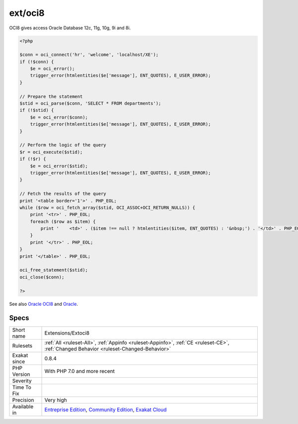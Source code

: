 .. _extensions-extoci8:

.. _ext-oci8:

ext/oci8
++++++++

.. meta\:\:
	:description:
		ext/oci8: Extension ext/oci8.
	:twitter:card: summary_large_image
	:twitter:site: @exakat
	:twitter:title: ext/oci8
	:twitter:description: ext/oci8: Extension ext/oci8
	:twitter:creator: @exakat
	:twitter:image:src: https://www.exakat.io/wp-content/uploads/2020/06/logo-exakat.png
	:og:image: https://www.exakat.io/wp-content/uploads/2020/06/logo-exakat.png
	:og:title: ext/oci8
	:og:type: article
	:og:description: Extension ext/oci8
	:og:url: https://php-tips.readthedocs.io/en/latest/tips/Extensions/Extoci8.html
	:og:locale: en
  Extension ext/oci8.

OCI8 gives access Oracle Database 12c, 11g, 10g, 9i and 8i.

.. code-block:: php
   
   <?php
   
   $conn = oci_connect('hr', 'welcome', 'localhost/XE');
   if (!$conn) {
       $e = oci_error();
       trigger_error(htmlentities($e['message'], ENT_QUOTES), E_USER_ERROR);
   }
   
   // Prepare the statement
   $stid = oci_parse($conn, 'SELECT * FROM departments');
   if (!$stid) {
       $e = oci_error($conn);
       trigger_error(htmlentities($e['message'], ENT_QUOTES), E_USER_ERROR);
   }
   
   // Perform the logic of the query
   $r = oci_execute($stid);
   if (!$r) {
       $e = oci_error($stid);
       trigger_error(htmlentities($e['message'], ENT_QUOTES), E_USER_ERROR);
   }
   
   // Fetch the results of the query
   print '<table border='1'>' . PHP_EOL;
   while ($row = oci_fetch_array($stid, OCI_ASSOC+OCI_RETURN_NULLS)) {
       print '<tr>' . PHP_EOL;
       foreach ($row as $item) {
           print '    <td>' . ($item !== null ? htmlentities($item, ENT_QUOTES) : '&nbsp;') . '</td>' . PHP_EOL;
       }
       print '</tr>' . PHP_EOL;
   }
   print '</table>' . PHP_EOL;
   
   oci_free_statement($stid);
   oci_close($conn);
   
   ?>

See also `Oracle OCI8 <https://www.php.net/manual/en/book.oci8.php>`_ and `Oracle <https://www.oracle.com/>`_.


Specs
_____

+--------------+-----------------------------------------------------------------------------------------------------------------------------------------------------------------------------------------+
| Short name   | Extensions/Extoci8                                                                                                                                                                      |
+--------------+-----------------------------------------------------------------------------------------------------------------------------------------------------------------------------------------+
| Rulesets     | :ref:`All <ruleset-All>`, :ref:`Appinfo <ruleset-Appinfo>`, :ref:`CE <ruleset-CE>`, :ref:`Changed Behavior <ruleset-Changed-Behavior>`                                                  |
+--------------+-----------------------------------------------------------------------------------------------------------------------------------------------------------------------------------------+
| Exakat since | 0.8.4                                                                                                                                                                                   |
+--------------+-----------------------------------------------------------------------------------------------------------------------------------------------------------------------------------------+
| PHP Version  | With PHP 7.0 and more recent                                                                                                                                                            |
+--------------+-----------------------------------------------------------------------------------------------------------------------------------------------------------------------------------------+
| Severity     |                                                                                                                                                                                         |
+--------------+-----------------------------------------------------------------------------------------------------------------------------------------------------------------------------------------+
| Time To Fix  |                                                                                                                                                                                         |
+--------------+-----------------------------------------------------------------------------------------------------------------------------------------------------------------------------------------+
| Precision    | Very high                                                                                                                                                                               |
+--------------+-----------------------------------------------------------------------------------------------------------------------------------------------------------------------------------------+
| Available in | `Entreprise Edition <https://www.exakat.io/entreprise-edition>`_, `Community Edition <https://www.exakat.io/community-edition>`_, `Exakat Cloud <https://www.exakat.io/exakat-cloud/>`_ |
+--------------+-----------------------------------------------------------------------------------------------------------------------------------------------------------------------------------------+


